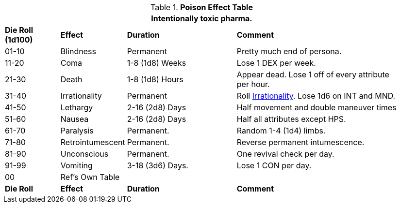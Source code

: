 .*Poison Effect Table*
[width="95%",cols="^,<,<2,<3",frame="all", stripes="even"]
|===
4+<|Intentionally toxic pharma.

s|Die Roll (1d100)
s|Effect
s|Duration
s|Comment

|01-10
|Blindness
|Permanent
|Pretty much end of persona.

|11-20
|Coma
|1-8 (1d8) Weeks
|Lose 1 DEX per week.

|21-30
|Death
|1-8 (1d8) Hours
|Appear dead. Lose 1 off of every attribute per hour.

|31-40
|Irrationality
|Permanent
|Roll xref:referee_personas:anthro_rp.adoc#_irrationality[Irrationality,window=_blank]. Lose 1d6 on INT and MND.

|41-50
|Lethargy
|2-16 (2d8) Days 
|Half movement and double maneuver times

|51-60
|Nausea
|2-16 (2d8) Days 
|Half all attributes except HPS.

|61-70
|Paralysis
|Permanent.
|Random 1-4 (1d4) limbs.

|71-80
|Retrointumescent
|Permanent.
|Reverse permanent intumescence.

|81-90
|Unconscious
|Permanent.
|One revival check per day.

|91-99
|Vomiting
|3-18 (3d6) Days.
|Lose 1 CON per day.

|00
|Ref's Own Table
|
|

s|Die Roll
s|Effect
s|Duration
s|Comment



|===
